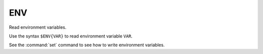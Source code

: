 ENV
---

Read environment variables.

Use the syntax ``$ENV{VAR}`` to read environment variable ``VAR``.

See the :command:`set` command to see how to write environment variables.
